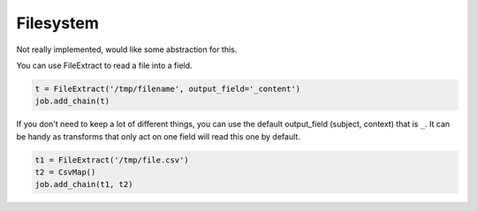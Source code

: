 Filesystem
==========

Not really implemented, would like some abstraction for this.

You can use FileExtract to read a file into a field.

.. code-block:: python

    t = FileExtract('/tmp/filename', output_field='_content')
    job.add_chain(t)

If you don't need to keep a lot of different things, you can use the default output_field (subject, context) that is
``_``. It can be handy as transforms that only act on one field will read this one by default.

.. code-block:: python

    t1 = FileExtract('/tmp/file.csv')
    t2 = CsvMap()
    job.add_chain(t1, t2)
